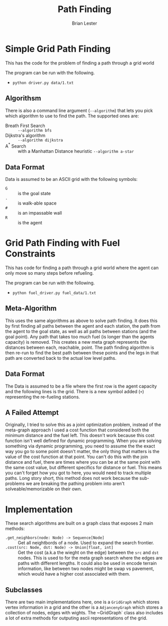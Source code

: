 #+title: Path Finding
#+author: Brian Lester

* Simple Grid Path Finding

This has the code for the problem of finding a path through a grid world

The program can be run with the following.

 - =python driver.py data/1.txt=

** Algorithsm

There is also a command line argument (=--algorithm=) that lets you pick which algorithm to use to find the path. The supported ones are:

 - Breath First Search :: =--algorithm bfs=
 - Dijkstra's algorithm :: =--algorithm dijkstra=
 - A$^{*}$ Search :: with a Manhattan Distance heuristic =--algorithm a-star=

** Data Format
Data is assumed to be an ASCII grid with the following symbols:

 - =G= :: is the goal state
 - =.= :: is walk-able space
 - =#= :: is an impassable wall
 - =R= :: is the agent

* Grid Path Finding with Fuel Constraints

This has code for finding a path through a grid world where the agent can only move so many steps before refueling.

The program can be run with the following.

 - =python fuel_driver.py fuel_data/1.txt=

** Meta-Algorithm
This uses the same algorithms as above to solve path finding. It does this by first finding all paths between the agent
and each station, the path from the agent to the goal state, as well as all paths between stations (and the goal point).
Any path that takes too much fuel (is longer than the agents capacity) is removed. This creates a new meta graph
represents the distances between each, reachable, point. The path finding algorithm is then re-run to find the best path
between these points and the legs in that path are converted back to the actual low level paths.

** Data Format
The Data is assumed to be a file where the first row is the agent capacity and the following lines is the grid. There is
a new symbol added (=+=) representing the re-fueling stations.

** A Failed Attempt
Originally, I tried to solve this as a joint optimization problem, instead of the meta-graph approach I used a cost
function that considered both the minimum distance and the fuel left. This doesn't work because this cost function isn't
well defined for dynamic programming. When you are solving something via dynamic programming, you need to assume the the
exact way you go to some point doesn't matter, the only thing that matters is the value of the cost function at that point.
You can't do this with the join distance and fuel, there are times where you can be at the same point with the same cost
value, but different specifics for distance or fuel. This means you can't forget how you got to here, you would need to
track multiple paths. Long story short, this method does not work because the sub-problems we are breaking the pathing
problem into aren't solveable/memorizable on their own.

* Implementation
These search algorithms are built on a graph class that exposes 2 main methods:
- ~.get_neighbors(node: Node) -> Sequence[Node]~ :: Get all neightbords of a node. Used to expand the search frontier.
- ~.cost(src: Node, dst: Node) -> Union[float, int]~ :: Get the cost (a.k.a the wieght on the edge) between the =src=
  and =dst= nodes.  This is used to for the meta graph search where the edges are paths with different lengths. It could
  also be used in encode terrain information, like between two nodes might be swap vs pavement, which would have a higher
  cost associated with them.

** Subclasses
There are two main implementations here, one is a ~GridGraph~ which stores vertex information in a grid and the
other is a ~AdjancenyGraph~ which stores a collection of nodes, edges with wights. The ~GridGraph` class also
includes a lot of extra methods for outputing ascii representations of the grid.
